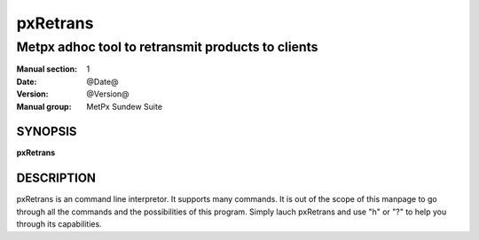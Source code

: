 
===========
 pxRetrans
===========

--------------------------------------------------
Metpx adhoc tool to retransmit products to clients
--------------------------------------------------

:Manual section: 1
:Date: @Date@
:Version: @Version@
:Manual group: MetPx Sundew Suite


SYNOPSIS
========

**pxRetrans**
 
DESCRIPTION
===========

pxRetrans is an command line interpretor. It supports many commands.
It is out of the scope of this manpage to go through all the commands
and the possibilities of this program. Simply lauch pxRetrans and use
"h" or "?" to help you through its capabilities.
